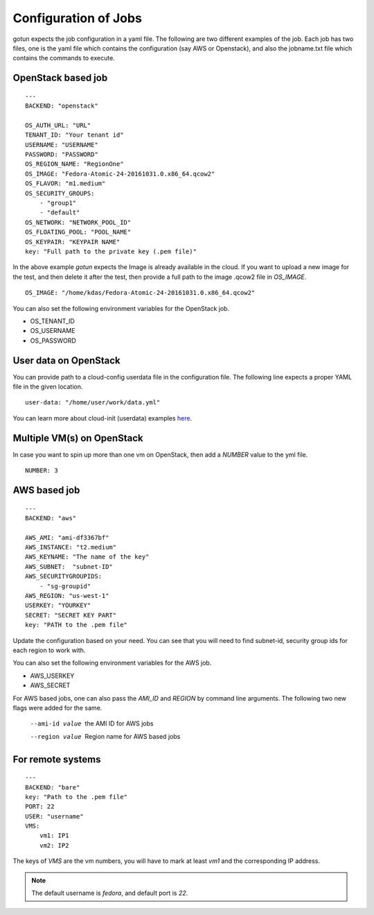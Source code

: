 Configuration of Jobs
======================

gotun expects the job configuration in a yaml file. The following are two
different examples of the job. Each job has two files, one is the yaml file
which contains the configuration (say AWS or Openstack), and also the jobname.txt
file which contains the commands to execute.


OpenStack based job
-------------------

::

    ---
    BACKEND: "openstack"

    OS_AUTH_URL: "URL"
    TENANT_ID: "Your tenant id"
    USERNAME: "USERNAME"
    PASSWORD: "PASSWORD"
    OS_REGION_NAME: "RegionOne"
    OS_IMAGE: "Fedora-Atomic-24-20161031.0.x86_64.qcow2"
    OS_FLAVOR: "m1.medium"
    OS_SECURITY_GROUPS:
        - "group1"
        - "default"
    OS_NETWORK: "NETWORK_POOL_ID"
    OS_FLOATING_POOL: "POOL_NAME"
    OS_KEYPAIR: "KEYPAIR NAME"
    key: "Full path to the private key (.pem file)"

In the above example *gotun* expects the Image is already available in the
cloud. If you want to upload a new image for the test, and then delete it after
the test, then provide a full path to the image .qcow2 file in *OS_IMAGE*.
::

    OS_IMAGE: "/home/kdas/Fedora-Atomic-24-20161031.0.x86_64.qcow2"

You can also set the following environment variables for the OpenStack job.

- OS_TENANT_ID
- OS_USERNAME
- OS_PASSWORD

User data on OpenStack
-----------------------

You can provide path to a cloud-config userdata file in the configuration file. The following
line expects a proper YAML file in the given location.

::

    user-data: "/home/user/work/data.yml"

You can learn more about cloud-init (userdata) examples
`here <https://www.zetta.io/en/help/articles-tutorials/cloud-init-reference/>`_.



Multiple VM(s) on OpenStack
----------------------------

In case you want to spin up more than one vm on OpenStack, then add a *NUMBER* value to the yml file.
::

    NUMBER: 3


AWS based job
--------------

::

    ---
    BACKEND: "aws"

    AWS_AMI: "ami-df3367bf"
    AWS_INSTANCE: "t2.medium"
    AWS_KEYNAME: "The name of the key"
    AWS_SUBNET:  "subnet-ID"
    AWS_SECURITYGROUPIDS:
        - "sg-groupid"
    AWS_REGION: "us-west-1"
    USERKEY: "YOURKEY"
    SECRET: "SECRET KEY PART"
    key: "PATH to the .pem file"

Update the configuration based on your need. You can see that you will need to
find subnet-id, security group ids for each region to work with.

You can also set the following environment variables for the AWS job.

- AWS_USERKEY
- AWS_SECRET

For AWS based jobs, one can also pass the *AMI_ID* and *REGION* by command line arguments.
The following two new flags were added for the same.

       --ami-id value      the AMI ID for AWS jobs
       --region value      Region name for AWS based jobs

For remote systems
-------------------

::

    ---
    BACKEND: "bare"
    key: "Path to the .pem file"
    PORT: 22
    USER: "username"
    VMS:
        vm1: IP1
        vm2: IP2

The keys of *VMS* are the vm numbers, you will have to mark at least *vm1* and the corresponding
IP address.


.. note:: The default username is *fedora*, and default port is *22*.




